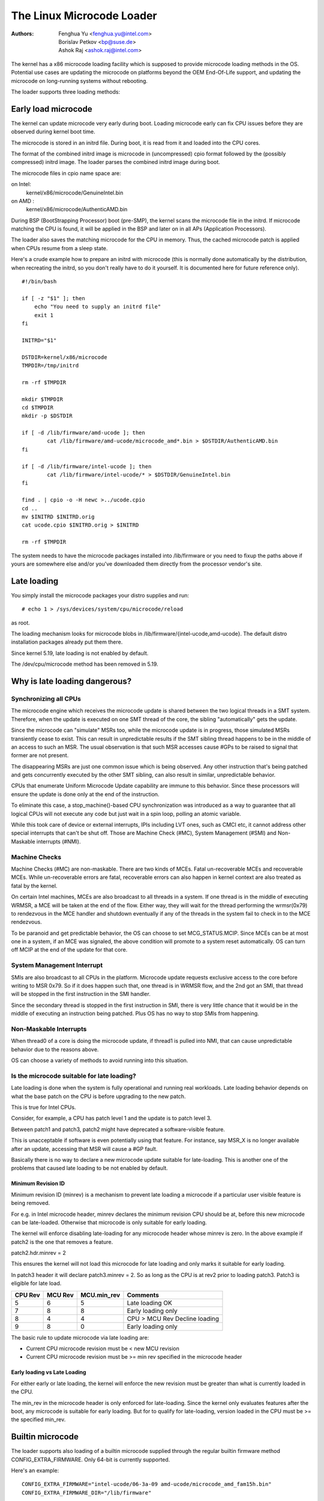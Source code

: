 .. SPDX-License-Identifier: GPL-2.0

==========================
The Linux Microcode Loader
==========================

:Authors: - Fenghua Yu <fenghua.yu@intel.com>
          - Borislav Petkov <bp@suse.de>
	  - Ashok Raj <ashok.raj@intel.com>

The kernel has a x86 microcode loading facility which is supposed to
provide microcode loading methods in the OS. Potential use cases are
updating the microcode on platforms beyond the OEM End-Of-Life support,
and updating the microcode on long-running systems without rebooting.

The loader supports three loading methods:

Early load microcode
====================

The kernel can update microcode very early during boot. Loading
microcode early can fix CPU issues before they are observed during
kernel boot time.

The microcode is stored in an initrd file. During boot, it is read from
it and loaded into the CPU cores.

The format of the combined initrd image is microcode in (uncompressed)
cpio format followed by the (possibly compressed) initrd image. The
loader parses the combined initrd image during boot.

The microcode files in cpio name space are:

on Intel:
  kernel/x86/microcode/GenuineIntel.bin
on AMD  :
  kernel/x86/microcode/AuthenticAMD.bin

During BSP (BootStrapping Processor) boot (pre-SMP), the kernel
scans the microcode file in the initrd. If microcode matching the
CPU is found, it will be applied in the BSP and later on in all APs
(Application Processors).

The loader also saves the matching microcode for the CPU in memory.
Thus, the cached microcode patch is applied when CPUs resume from a
sleep state.

Here's a crude example how to prepare an initrd with microcode (this is
normally done automatically by the distribution, when recreating the
initrd, so you don't really have to do it yourself. It is documented
here for future reference only).
::

  #!/bin/bash

  if [ -z "$1" ]; then
      echo "You need to supply an initrd file"
      exit 1
  fi

  INITRD="$1"

  DSTDIR=kernel/x86/microcode
  TMPDIR=/tmp/initrd

  rm -rf $TMPDIR

  mkdir $TMPDIR
  cd $TMPDIR
  mkdir -p $DSTDIR

  if [ -d /lib/firmware/amd-ucode ]; then
          cat /lib/firmware/amd-ucode/microcode_amd*.bin > $DSTDIR/AuthenticAMD.bin
  fi

  if [ -d /lib/firmware/intel-ucode ]; then
          cat /lib/firmware/intel-ucode/* > $DSTDIR/GenuineIntel.bin
  fi

  find . | cpio -o -H newc >../ucode.cpio
  cd ..
  mv $INITRD $INITRD.orig
  cat ucode.cpio $INITRD.orig > $INITRD

  rm -rf $TMPDIR


The system needs to have the microcode packages installed into
/lib/firmware or you need to fixup the paths above if yours are
somewhere else and/or you've downloaded them directly from the processor
vendor's site.

Late loading
============

You simply install the microcode packages your distro supplies and
run::

  # echo 1 > /sys/devices/system/cpu/microcode/reload

as root.

The loading mechanism looks for microcode blobs in
/lib/firmware/{intel-ucode,amd-ucode}. The default distro installation
packages already put them there.

Since kernel 5.19, late loading is not enabled by default.

The /dev/cpu/microcode method has been removed in 5.19.

Why is late loading dangerous?
==============================

Synchronizing all CPUs
----------------------

The microcode engine which receives the microcode update is shared
between the two logical threads in a SMT system. Therefore, when
the update is executed on one SMT thread of the core, the sibling
"automatically" gets the update.

Since the microcode can "simulate" MSRs too, while the microcode update
is in progress, those simulated MSRs transiently cease to exist. This
can result in unpredictable results if the SMT sibling thread happens to
be in the middle of an access to such an MSR. The usual observation is
that such MSR accesses cause #GPs to be raised to signal that former are
not present.

The disappearing MSRs are just one common issue which is being observed.
Any other instruction that's being patched and gets concurrently
executed by the other SMT sibling, can also result in similar,
unpredictable behavior.

CPUs that enumerate Uniform Microcode Update capability are immune to this
behavior. Since these processors will ensure the update is done only at the
end of the instruction.

To eliminate this case, a stop_machine()-based CPU synchronization was
introduced as a way to guarantee that all logical CPUs will not execute
any code but just wait in a spin loop, polling an atomic variable.

While this took care of device or external interrupts, IPIs including
LVT ones, such as CMCI etc, it cannot address other special interrupts
that can't be shut off. Those are Machine Check (#MC), System Management
(#SMI) and Non-Maskable interrupts (#NMI).

Machine Checks
--------------

Machine Checks (#MC) are non-maskable. There are two kinds of MCEs.
Fatal un-recoverable MCEs and recoverable MCEs. While un-recoverable
errors are fatal, recoverable errors can also happen in kernel context
are also treated as fatal by the kernel.

On certain Intel machines, MCEs are also broadcast to all threads in a
system. If one thread is in the middle of executing WRMSR, a MCE will be
taken at the end of the flow. Either way, they will wait for the thread
performing the wrmsr(0x79) to rendezvous in the MCE handler and shutdown
eventually if any of the threads in the system fail to check in to the
MCE rendezvous.

To be paranoid and get predictable behavior, the OS can choose to set
MCG_STATUS.MCIP. Since MCEs can be at most one in a system, if an
MCE was signaled, the above condition will promote to a system reset
automatically. OS can turn off MCIP at the end of the update for that
core.

System Management Interrupt
---------------------------

SMIs are also broadcast to all CPUs in the platform. Microcode update
requests exclusive access to the core before writing to MSR 0x79. So if
it does happen such that, one thread is in WRMSR flow, and the 2nd got
an SMI, that thread will be stopped in the first instruction in the SMI
handler.

Since the secondary thread is stopped in the first instruction in SMI,
there is very little chance that it would be in the middle of executing
an instruction being patched. Plus OS has no way to stop SMIs from
happening.

Non-Maskable Interrupts
-----------------------

When thread0 of a core is doing the microcode update, if thread1 is
pulled into NMI, that can cause unpredictable behavior due to the
reasons above.

OS can choose a variety of methods to avoid running into this situation.


Is the microcode suitable for late loading?
-------------------------------------------

Late loading is done when the system is fully operational and running
real workloads. Late loading behavior depends on what the base patch on
the CPU is before upgrading to the new patch.

This is true for Intel CPUs.

Consider, for example, a CPU has patch level 1 and the update is to
patch level 3.

Between patch1 and patch3, patch2 might have deprecated a software-visible
feature.

This is unacceptable if software is even potentially using that feature.
For instance, say MSR_X is no longer available after an update,
accessing that MSR will cause a #GP fault.

Basically there is no way to declare a new microcode update suitable
for late-loading. This is another one of the problems that caused late
loading to be not enabled by default.

Minimum Revision ID
~~~~~~~~~~~~~~~~~~~

Minimum revision ID (minrev) is a mechanism to prevent late loading a
microcode if a particular user visible feature is being removed.

For e.g. in Intel microcode header, minrev declares the  minimum revision
CPU should be at, before this new microcode can be late-loaded. Otherwise
that microcode is only suitable for early loading.

The kernel will enforce disabling late-loading for any microcode header
whose minrev is zero. In the above example if patch2 is the one that
removes a feature.

patch2.hdr.minrev = 2

This ensures the kernel will not load this microcode for late loading and
only marks it suitable for early loading.

In patch3 header it will declare patch3.minrev = 2. So as long as the CPU
is at rev2 prior to loading patch3. Patch3 is eligible for late load.

=======         =======         ===========     ==================
CPU Rev		MCU Rev		MCU.min_rev	Comments
=======         =======         ===========     ==================
5		6		5		Late loading OK
7		8		8		Early loading only
8		4		4		CPU > MCU Rev
						Decline loading
9		8		0		Early loading only
=======         =======         ===========     ==================

The basic rule to update microcode via late loading are:

- Current CPU microcode revision must be < new MCU revision
- Current CPU microcode revision must be >= min rev specified in the
  microcode header

Early loading vs Late Loading
~~~~~~~~~~~~~~~~~~~~~~~~~~~~~

For either early or late loading, the kernel will enforce the new revision
must be greater than what is currently loaded in the CPU.

The min_rev in the microcode header is only enforced for late-loading.
Since the kernel only evaluates features after the boot, any microcode is
suitable for early loading. But for to qualify for late-loading, version
loaded in the CPU must be >= the specified min_rev.

Builtin microcode
=================

The loader supports also loading of a builtin microcode supplied through
the regular builtin firmware method CONFIG_EXTRA_FIRMWARE. Only 64-bit is
currently supported.

Here's an example::

  CONFIG_EXTRA_FIRMWARE="intel-ucode/06-3a-09 amd-ucode/microcode_amd_fam15h.bin"
  CONFIG_EXTRA_FIRMWARE_DIR="/lib/firmware"

This basically means, you have the following tree structure locally::

  /lib/firmware/
  |-- amd-ucode
  ...
  |   |-- microcode_amd_fam15h.bin
  ...
  |-- intel-ucode
  ...
  |   |-- 06-3a-09
  ...

so that the build system can find those files and integrate them into
the final kernel image. The early loader finds them and applies them.

Needless to say, this method is not the most flexible one because it
requires rebuilding the kernel each time updated microcode from the CPU
vendor is available.
